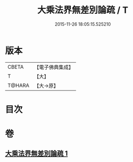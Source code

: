 #+TITLE: 大乘法界無差別論疏 / T
#+DATE: 2015-11-26 18:05:15.525210
* 版本
 |     CBETA|【電子佛典集成】|
 |         T|【大】     |
 |    T@HARA|【大→原】   |

* 目次
* 卷
** [[file:KR6n0091_001.txt][大乘法界無差別論疏 1]]
